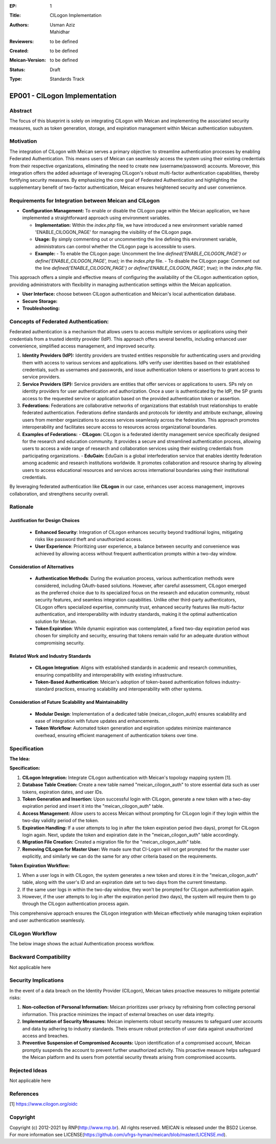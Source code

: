 :EP: 1
:Title: CILogon Implementation
:Authors:
    - Usman Aziz
    - Mahidhar
:Reviewers: to be defined
:Created: to be defined
:Meican-Version: to be defined
:Status: Draft
:Type: Standards Track

******************************
EP001 - CILogon Implementation
******************************

########
Abstract
########
The focus of this blueprint is solely on integrating CILogon with Meican and implementing the associated security measures, such as token generation, storage, and expiration management within Meican authentication subsystem.

##########
Motivation
##########
The integration of CILogon with Meican serves a primary objective: to streamline authentication processes by enabling Federated Authentication. This means users of Meican can seamlessly access the system using their existing credentials from their respective organizations, eliminating the need to create new (username/password) accounts. Moreover, this integration offers the added advantage of leveraging CILogon's robust multi-factor authentication capabilities, thereby fortifying security measures. By emphasizing the core goal of Federated Authentication and highlighting the supplementary benefit of two-factor authentication, Meican ensures heightened security and user convenience.

#######################################################
Requirements for Integration between Meican and CILogon
#######################################################

- **Configuration Management:** To enable or disable the CILogon page within the Meican application, we have implemented a straightforward approach using environment variables.

  - **Implementation:** Within the `index.php` file, we have introduced a new environment variable named 'ENABLE_CILOGON_PAGE' for         managing the visibility of the CILogon page.
  - **Usage:** By simply commenting out or uncommenting the line defining this environment variable, administrators can control            whether the CILogon page is accessible to users.
  - **Example:**
    - To enable the CILogon page: Uncomment the line `defined('ENABLE_CILOGON_PAGE') or define('ENABLE_CILOGON_PAGE', true);` in the         `index.php` file.
    - To disable the CILogon page: Comment out the line `defined('ENABLE_CILOGON_PAGE') or define('ENABLE_CILOGON_PAGE', true);` in          the `index.php` file.
This approach offers a simple and effective means of configuring the availability of the CILogon authentication option, providing administrators with flexibility in managing authentication settings within the Meican application.

- **User Interface:** choose between CILogon authentication and Meican's local authentication database.
- **Secure Storage:** 
- **Troubleshooting:**


#####################################
Concepts of Federated Authentication:
#####################################

Federated authentication is a mechanism that allows users to access multiple services or applications using their credentials from a trusted identity provider (IdP). This approach offers several benefits, including enhanced user convenience, simplified access management, and improved security.

1. **Identity Providers (IdP):**
   Identity providers are trusted entities responsible for authenticating users and providing them with access to various services and applications. IdPs verify user identities based on their established credentials, such as usernames and passwords, and issue authentication tokens or assertions to grant access to service providers.

2. **Service Providers (SP):**
   Service providers are entities that offer services or applications to users. SPs rely on identity providers for user authentication and authorization. Once a user is authenticated by the IdP, the SP grants access to the requested service or application based on the provided authentication token or assertion.

3. **Federations:**
   Federations are collaborative networks of organizations that establish trust relationships to enable federated authentication. Federations define standards and protocols for identity and attribute exchange, allowing users from member organizations to access services seamlessly across the federation. This approach promotes interoperability and facilitates secure access to resources across organizational boundaries.

4. **Examples of Federations:**
   - **CILogon:** CILogon is a federated identity management service specifically designed for the research and education community. It provides a secure and streamlined authentication process, allowing users to access a wide range of research and collaboration services using their existing credentials from participating organizations.
   - **EduGain:** EduGain is a global interfederation service that enables identity federation among academic and research institutions worldwide. It promotes collaboration and resource sharing by allowing users to access educational resources and services across international boundaries using their institutional credentials.

By leveraging federated authentication like **CILogon** in our case, enhances user access management, improves collaboration, and strengthens security overall.

#########
Rationale
#########

Justification for Design Choices
--------------------------------
   - **Enhanced Security**: Integration of CILogon enhances security beyond traditional logins, mitigating risks like password theft and unauthorized access.
   - **User Experience**: Prioritizing user experience, a balance between security and convenience was achieved by allowing access without frequent authentication prompts within a two-day window.

Consideration of Alternatives
------------------------------
   - **Authentication Methods**: During the evaluation process, various authentication methods were considered, including OAuth-based solutions. However, after careful assessment, CILogon emerged as the preferred choice due to its specialized focus on the research and education community, robust security features, and seamless integration capabilities. Unlike other third-party authenticators, CILogon offers specialized expertise, community trust, enhanced security features like multi-factor authentication, and interoperability with industry standards, making it the optimal authentication solution for Meican.
   - **Token Expiration**: While dynamic expiration was contemplated, a fixed two-day expiration period was chosen for simplicity and security, ensuring that tokens remain valid for an adequate duration without compromising security.
   
Related Work and Industry Standards
------------------------------------
   - **CILogon Integration**: Aligns with established standards in academic and research communities, ensuring compatibility and interoperability with existing infrastructure.
   - **Token-Based Authentication**: Meican's adoption of token-based authentication follows industry-standard practices, ensuring scalability and interoperability with other systems.

Consideration of Future Scalability and Maintainability
--------------------------------------------------------
   - **Modular Design**: Implementation of a dedicated table (meican_cilogon_auth) ensures scalability and ease of integration with future updates and enhancements.
   - **Token Workflow**: Automated token generation and expiration updates minimize maintenance overhead, ensuring efficient management of authentication tokens over time.



#############
Specification
#############

**The Idea:**

.. image:: /docs/CILogonFlow.png
   :alt: Alternative Text

**Specification:**

1. **CILogon Integration:** Integrate CILogon authentication with Meican's topology mapping system [1].
2. **Database Table Creation:** Create a new table named "meican_cilogon_auth" to store essential data such as user tokens, expiration dates, and user IDs.
3. **Token Generation and Insertion:** Upon successful login with CILogon, generate a new token with a two-day expiration period and insert it into the "meican_cilogon_auth" table.
4. **Access Management:** Allow users to access Meican without prompting for CILogon login if they login within the two-day validity period of the token.
5. **Expiration Handling:** If a user attempts to log in after the token expiration period (two days), prompt for CILogon login again. Next, update the token and expiration date in the "meican_cilogon_auth" table accordingly.
6. **Migration File Creation:** Created a migration file for the "meican_cilogon_auth" table.
7. **Removing CILogon for Master User:** We made sure that CI-Logon will not get prompted for the master user explicitly, and similarly we can do the same for any other criteria based on the requirements.

**Token Expiration Workflow:**

1. When a user logs in with CILogon, the system generates a new token and stores it in the "meican_cilogon_auth" table, along with the user's ID and an expiration date set to two days from the current timestamp.
2. If the same user logs in within the two-day window, they won't be prompted for CILogon authentication again.
3. However, if the user attempts to log in after the expiration period (two days), the system will require them to go through the CILogon authentication process again.


This comprehensive approach ensures the CILogon integration with Meican effectively while managing token expiration and user authentication seamlessly.

#######################
CILogon Workflow
#######################

The below image shows the actual Authentication process workflow.

.. image:: /docs/ActualCILogonFlow.png
   :alt: Alternative Text

#######################
Backward Compatibility
#######################
Not applicable here

#####################
Security Implications
#####################
In the event of a data breach on the Identity Provider (CILogon), Meican takes proactive measures to mitigate potential risks:

1. **Non-collection of Personal Information:**
   Meican prioritizes user privacy by refraining from collecting personal information. This practice minimizes the impact of external breaches on user data integrity.
2. **Implementation of Security Measures:**
   Meican implements robust security measures to safeguard user accounts and data by adhering to industry standards. Theis ensure robust protection of user data against unauthorized access and breaches.
3. **Preventive Suspension of Compromised Accounts:**
   Upon identification of a compromised account, Meican promptly suspends the account to prevent further unauthorized activity. This proactive measure helps safeguard the Meican platform and its users from potential security threats arising from compromised accounts.

##############
Rejected Ideas
##############
Not applicable here

##########
References
##########
[1] https://www.cilogon.org/oidc

#########
Copyright
#########
Copyright (c) 2012-2021 by RNP(http://www.rnp.br).
All rights reserved. MEICAN is released under the BSD2 License. For more information see LICENSE(https://github.com/ufrgs-hyman/meican/blob/master/LICENSE.md).
